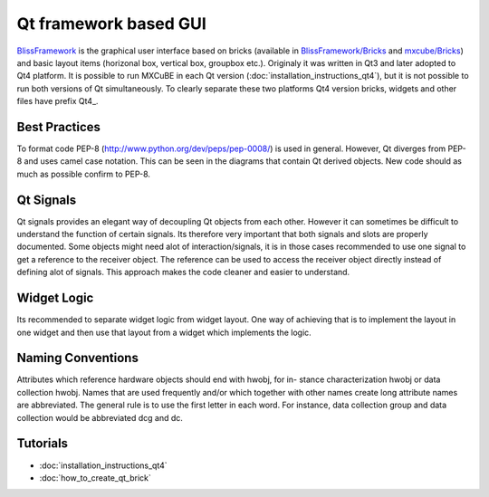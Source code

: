 Qt framework based GUI
######################

`BlissFramework <https://github.com/mxcube/BlissFramework.git>`_ is the graphical user interface 
based on bricks (available in 
`BlissFramework/Bricks <https://github.com/mxcube/BlissFramework/tree/master/Bricks>`_ and 
`mxcube/Bricks <https://github.com/mxcube/mxcube/tree/master/Bricks>`_)  
and basic layout items (horizonal box, vertical box, groupbox etc.). 
Originaly it was written in Qt3 and later adopted to Qt4 platform. 
It is possible to run MXCuBE in each Qt version (:doc:`installation_instructions_qt4`), but 
it is not possible to run both versions of Qt simultaneously. 
To clearly separate these two platforms Qt4 version bricks, widgets and other 
files have prefix Qt4_.

Best Practices
**************
To format code PEP-8 (http://www.python.org/dev/peps/pep-0008/) is used in general. 
However, Qt diverges from PEP-8 and uses camel case notation. This can be seen in the diagrams
that contain Qt derived objects. New code should as much as possible confirm to PEP-8.

Qt Signals
**********
Qt signals provides an elegant way of decoupling Qt objects from each other. However
it can sometimes be difficult to understand the function of certain signals. Its therefore
very important that both signals and slots are properly documented. Some objects might
need alot of interaction/signals, it is in those cases recommended to use one signal to
get a reference to the receiver object. The reference can be used to access the receiver
object directly instead of defining alot of signals. This approach makes the code cleaner
and easier to understand.

Widget Logic
************
Its recommended to separate widget logic from widget layout. One way of achieving that
is to implement the layout in one widget and then use that layout from a widget which
implements the logic.

Naming Conventions
******************
Attributes which reference hardware objects should end with hwobj, for in-
stance characterization hwobj or data collection hwobj. Names that are used frequently
and/or which together with other names create long attribute names are abbreviated.
The general rule is to use the first letter in each word. For instance, data collection
group and data collection would be abbreviated dcg and dc.

Tutorials
*********
* :doc:`installation_instructions_qt4`
* :doc:`how_to_create_qt_brick`

